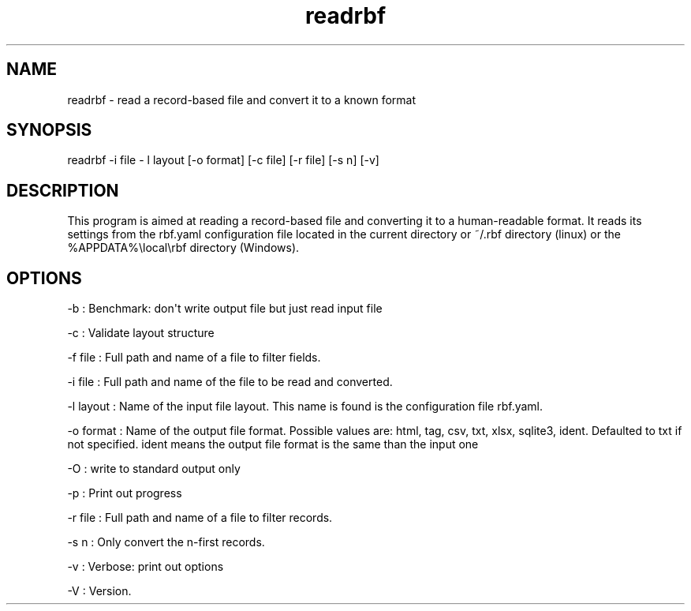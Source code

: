 .TH "readrbf" "" "" "" ""
.SH NAME
.PP
readrbf \- read a record\-based file and convert it to a known format
.SH SYNOPSIS
.PP
readrbf \-i file \- l layout [\-o format] [\-c file] [\-r file] [\-s n]
[\-v]
.SH DESCRIPTION
.PP
This program is aimed at reading a record\-based file and converting it
to a human\-readable format.
It reads its settings from the rbf.yaml configuration file located in
the current directory or ~/.rbf directory (linux) or the
%APPDATA%\\local\\rbf directory (Windows).
.SH OPTIONS
.PP
\-b : Benchmark: don\[aq]t write output file but just read input file
.PP
\-c : Validate layout structure
.PP
\-f file : Full path and name of a file to filter fields.
.PP
\-i file : Full path and name of the file to be read and converted.
.PP
\-l layout : Name of the input file layout.
This name is found is the configuration file rbf.yaml.
.PP
\-o format : Name of the output file format.
Possible values are: html, tag, csv, txt, xlsx, sqlite3, ident.
Defaulted to txt if not specified.
ident means the output file format is the same than the input one
.PP
\-O : write to standard output only
.PP
\-p : Print out progress
.PP
\-r file : Full path and name of a file to filter records.
.PP
\-s n : Only convert the n\-first records.
.PP
\-v : Verbose: print out options
.PP
\-V : Version.
